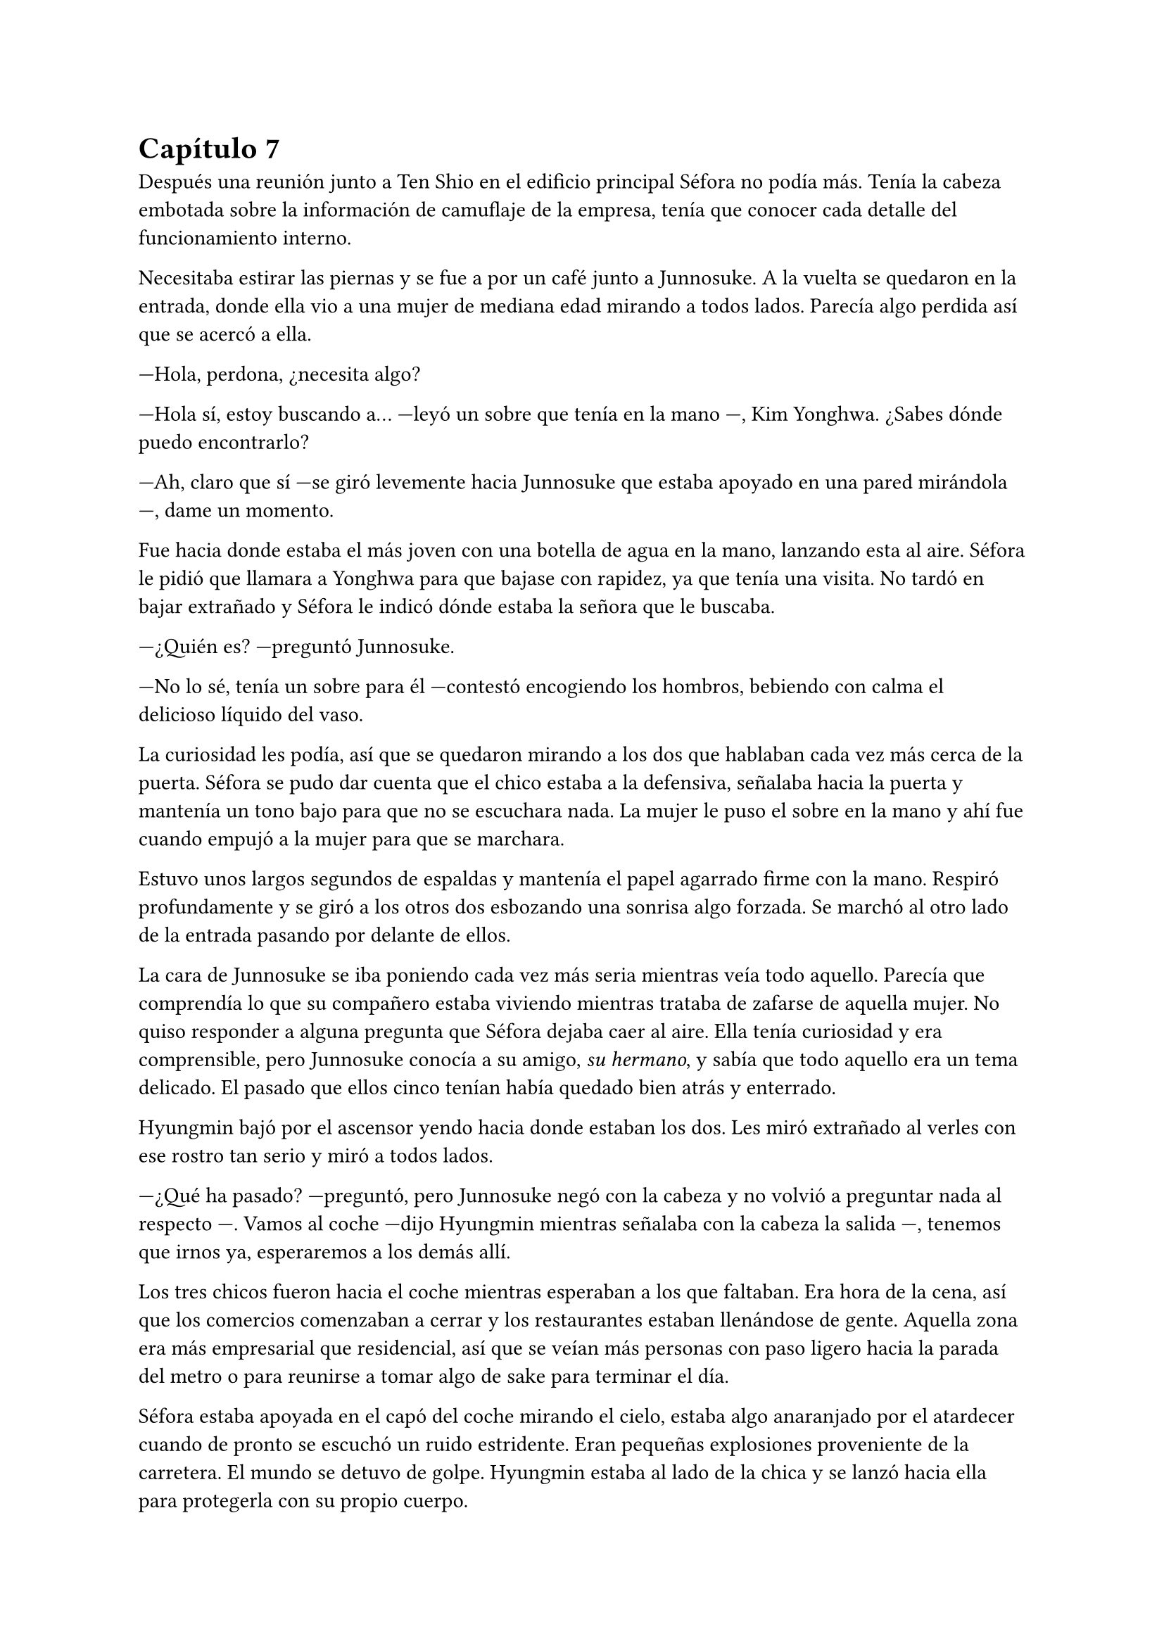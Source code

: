= Capítulo 7

Después una reunión junto a Ten Shio en el edificio principal Séfora no podía más. Tenía la cabeza embotada sobre la información de camuflaje de la empresa, tenía que conocer cada detalle del funcionamiento interno.

Necesitaba estirar las piernas y se fue a por un café junto a Junnosuke. A la vuelta se quedaron en la entrada, donde ella vio a una mujer de mediana edad mirando a todos lados. Parecía algo perdida así que se acercó a ella.

---Hola, perdona, ¿necesita algo?

---Hola sí, estoy buscando a... ---leyó un sobre que tenía en la mano ---, Kim Yonghwa. ¿Sabes dónde puedo encontrarlo?

---Ah, claro que sí ---se giró levemente hacia Junnosuke que estaba apoyado en una pared mirándola ---, dame un momento.

Fue hacia donde estaba el más joven con una botella de agua en la mano, lanzando esta al aire. Séfora le pidió que llamara a Yonghwa para que bajase con rapidez, ya que tenía una visita. No tardó en bajar extrañado y Séfora le indicó dónde estaba la señora que le buscaba.

---¿Quién es? ---preguntó Junnosuke.

---No lo sé, tenía un sobre para él ---contestó encogiendo los hombros, bebiendo con calma el delicioso líquido del vaso.

La curiosidad les podía, así que se quedaron mirando a los dos que hablaban cada vez más cerca de la puerta. Séfora se pudo dar cuenta que el chico estaba a la defensiva, señalaba hacia la puerta y mantenía un tono bajo para que no se escuchara nada. La mujer le puso el sobre en la mano y ahí fue cuando empujó a la mujer para que se marchara.

Estuvo unos largos segundos de espaldas y mantenía el papel agarrado firme con la mano. Respiró profundamente y se giró a los otros dos esbozando una sonrisa algo forzada. Se marchó al otro lado de la entrada pasando por delante de ellos.

La cara de Junnosuke se iba poniendo cada vez más seria mientras veía todo aquello. Parecía que comprendía lo que su compañero estaba viviendo mientras trataba de zafarse de aquella mujer. No quiso responder a alguna pregunta que Séfora dejaba caer al aire. Ella tenía curiosidad y era comprensible, pero Junnosuke conocía a su amigo, _su hermano_, y sabía que todo aquello era un tema delicado. El pasado que ellos cinco tenían había quedado bien atrás y enterrado.

Hyungmin bajó por el ascensor yendo hacia donde estaban los dos. Les miró extrañado al verles con ese rostro tan serio y miró a todos lados.

---¿Qué ha pasado? ---preguntó, pero Junnosuke negó con la cabeza y no volvió a preguntar nada al respecto ---. Vamos al coche ---dijo Hyungmin mientras señalaba con la cabeza la salida ---, tenemos que irnos ya, esperaremos a los demás allí.

Los tres chicos fueron hacia el coche mientras esperaban a los que faltaban. Era hora de la cena, así que los comercios comenzaban a cerrar y los restaurantes estaban llenándose de gente. Aquella zona era más empresarial que residencial, así que se veían más personas con paso ligero hacia la parada del metro o para reunirse a tomar algo de sake para terminar el día.

Séfora estaba apoyada en el capó del coche mirando el cielo, estaba algo anaranjado por el atardecer cuando de pronto se escuchó un ruido estridente. Eran pequeñas explosiones proveniente de la carretera. El mundo se detuvo de golpe. Hyungmin estaba al lado de la chica y se lanzó hacia ella para protegerla con su propio cuerpo.

Un coche negro había pasado despacio por su lado y de la ventana trasera se asomó una pistola de la cual pegaron varios tiros hacia ellos. Repentinamente sintió el peso de su amigo sobre ella y un fuerte dolor en su muslo, que le hizo gritar de forma desgarradora.

Empujó con ambas manos el cuerpo de Hyungmin para quitarlo de encima suya. Dejó de escuchar el jaleo de la gente gritar a su alrededor cuando notó que el chico no se movía por voluntad propia. Con toda la fuerza que podía le giró y le zarandeó para que despertara gritando su nombre.

Alguien tiró de su brazo para arrastrarla y alzarla, y aunque intentó resistirse, no pudo zafarse. La tomaron en brazos y corrieron con ella hacia dentro del edificio. Pudo ver por detrás como dos personas cargaban el cuerpo de Hyungmin llevándolo tras ellos, protegiéndolos de más posibles tiradores.

---Atiende a Hyungmin con mucho cuidado, aprieta la herida con fuerza porque veo que la sangre está saliendo a borbotones ---Yonghwa daba órdenes mientras mantenía las manos en el muslo de la chica. Comenzó a hacer un torniquete con el cinturón que se había quitado segundos antes ---. Trata de buscar orificio de salida ---seguía ordenando sin apartar la vista de ella ---, que no haya dado en ningún órgano vital y, por el amor de Dios, que no se muera Jongtae.

---No se va a morir ---dijo el aludido concentrado.

Taeku había salido fuera junto con Junnosuke, arma en mano, buscando a más posibles tiradores por la zona. Aquello era un completo caos y la gente corría a resguardarse. Los coches de la policía habían aparcado en la puerta y apuntaban con las armas a los dos muchachos que acababan de salir para vigilar. Alguien había llamado a la ambulancia y ésta se abría paso entre los coches para aparcar e ir hacia la policía esperando instrucción.

Los dos chicos armados alzaron las manos para acercarse a la policía y hablar sobre lo sucedido. Taeku tenía buenos contactos por donde iba, ya conocía a unos cuantos de los agentes, así que podía hablar con ellos dando su versión del asunto. Optó por tener una postura tranquila, mientras uno de los agentes lo miraba con gesto serio.

---¿Y ésto a que se debe, Taeku?

---Lo que pasó fue un ataque fortuito. Peleas de bandas.

---¿Y las armas que lleváis? ---el agente señaló sus manos y rápidamente las guardaron.

---Legítima defensa, quien sabe qué más hubiera pasado.

Uno de los policías desvió la mirada hacia Junnosuke, que escoltaba a los paramédicos hacia el interior.

---Mira, no queremos líos —añadió Taeku, en voz más baja, dirigiéndose a uno de los agentes---. Ya sabes cómo funciona esto. Nosotros mantenemos el orden aquí, no conviene que esto se haga público... para nadie.

---Esta debería ser la última vez, Taeku ---el policía suspiró, cansado.

Taeku se quedó en la puerta del edificio junto a otros guardias de seguridad dando instrucciones, viendo no muy convencido como los agentes se marchaban sin más.

---Yonghwa traigo refuerzos ---Junnosuke se paró al lado del chico y este alzó la cabeza señalando a su derecha, donde estaba Jongtae demasiado apurado.

---Él lo necesita más ---le miró y de nuevo volcó la mirada en la herida de la pierna de Séfora, la cual ya estaba controlada ---. Estás a salvo, tranquila, no ha sido grave.

Séfora se incorporó como pudo sentada en el suelo, la pierna le dolía a rabiar y sentía que iba a vomitar en cualquier momento. Miró como había mucha gente al rededor del cuerpo de Hyungmin y, cuando se fijó que tenía movimiento propio, se dio cuenta que volvió a respirar algo más aliviada.

---No te muevas tú sola ---Junnosuke agarró el hombro de la chica cuando intentó ponerse de pie ---, te va a doler más.

---Qué ha pasado ---se volvió a tumbar en el suelo llevándose las manos a la cara, tapándose así el rostro y no dejar que vieran su gesto.

---Ya hablaremos más tarde.

Llevaron a los dos heridos al hospital privado de la empresa. Atendieron con urgencia a Hyungmin y, gracias a la rápida actuación de Jongtae, su vida no corría peligro. La bala no había dado en un lugar crítico y había salido de forma limpia por su costado, por lo que la intervención fue mínima.

Aún no tenían información del tirador, ya que conforme había aparecido se marchó a toda velocidad. Como fue tan de sorpresa no había nadie preparado para correr tras el vehículo e iniciar una persecución. Tampoco tenían apuntado la matrícula o cualquier cosa identificativa de los que había disparado.

Tras unas horas bastante movidas y estresantes, metieron a los dos heridos en la misma habitación. Cerraron las puertas, ventanas y, teniendo seguridad por fuera de la puerta, se permitieron a hablar sobre lo que había pasado.

---Lo único que tengo claro es que esto es obra de Keiken ---dijo Taeku cruzando los brazos y con rostro serio.

---Eso es obvio, busca por todos los medios deshacerse de ella ---Yonghwa estaba revisando el gotero que Hyungmin llevaba puesto. Aún seguía dormido ---. Lo que me da rabia es no haber estado preparado.

---Lo hacen así, saben que nos van a pillar de sorpresa ---Junnosuke apretó los puños ---, a penas pude ver nada desde donde estaba, solo el coche negro y el cañón de la pistola.

---Escuché varios disparos... ---Séfora se despertó y se pasó la mano de forma superficial por donde llegaba a su pierna, le dolía.

---No hay que lamentar ningún fallecido ---Jongtae murmuró y apoyó la mano en Hyungmin ---, damos gracias que ambos estáis bien.

---¿Tenéis claro que ha sido Keiken? ---Séfora apoyó las manos a ambos lados de su cuerpo para sentarse más cómoda, aguantando el dolor ---. Os escuché comentarlo.

---Lo estamos investigando, Ten Shio está indagando sobre sus idas y venidas ---dijo Taeku mirando a la chica.

El silencio reinó en la habitación durante un eterno minuto. Todos estaban analizando la situación en sus cabezas. Taeku miraba el móvil mientras se mandaba mensajes con alguien de seguido; Yonghwa estaba sentado al lado de Hyungmin, esperando que despertara en cualquier momento; Junnosuke miraba por una esquina la ventana bien tapada pensativo; y Jongtae se acababa de sentar al lado de Séfora mirando su rostro.

---Hemos estado en peores situaciones ---dijo con gesto calmado ---, Hyungmin despertará, ya lo verás.

---No sé en qué pensaste cuando te dijimos que este mundo era peligroso ---Taeku alzó el rostro del teléfono ---, muere más gente de la que querríamos. Nos protegemos unos a otros.

Séfora asintió con la cabeza. Se había percatado de que Hyungmin se había arriesgado por ella. No lo había pensado mucho cuando saltó sobre su cuerpo y la cubrió de la bala que iba directa a ella. Iban en serio cuando decían que darían la vida por ella desde que se conocieron. Después de un rato de un silencio nada incómodo y que se agradeció tener, Taeku se sentó en una silla junto a Jongtae.

---En cuanto salgas de aquí irás a conocer a Sanghun ---dijo mientras miraba el móvil ---. Ah, casi se me olvida ---alzó una bolsa blanca y la dejó sobre la cama. Dentro había una caja con un teléfono móvil ---, he conseguido el mejor, tenemos que estar comunicados en cualquier momento y lugar. Aunque no nos separemos de ti.

---No me lo puedo creer ---rápidamente lo sacó de la bolsa, abrió la caja y empezó a toquetear el teléfono con gesto asombrado.

Los chicos miraban a la muchacha divertida trastear el teléfono y añadir toda su información. Crearía sus nuevas cuentas desde cero y descubriría el perfecto funcionamiento de aquella cámara de fotos. Le dejaron su espacio, viendo que de nuevo parecía una adolescente sin problemas a su alrededor.

De pronto hubo un silencio incómodo. Los que podían ponerse de pie lo hicieron de golpe, inclinando el cuerpo en un saludo formal hacia la persona que acababa de entrar por la puerta de la habitación. Ten Shio tenía el rostro serio cuando resopló mirando a todos y cada uno de la habitación. Séfora despegó la mirada del móvil y apretó los labios en una fina linea.

---Veo que estas despierta, cuanto me alegro ---Ten Shio entró seguido de sus dos guardaespaldas, el chico de la venda en la cara y la muchacha joven ---. Menudo susto.

---Bueno, estoy bien ---ella dejó el teléfono apoyado en su regazo ---. ¿Se sabe quién ha sido?

---No ---negó con calma ---, estoy indagando en posibles candidatos, el círculo se cierra y estoy cerca.

---Quiero saberlo -- Dijo alzando el rostro con cierto aire de orgullo -- Quiero saber quién ha sido para poder castigarlo.

---Tranquila, todoterreno ---Ten Shio alzó una mano y sonrió amplio ---, todo a su debido tiempo. Primero sal de aquí, termina tu entrenamiento, firma los papeles pertinentes y podremos hablar de venganza. Taeku, ya hablaremos de lo que ha pasado más tarde. ---señaló al nombrado que estaba al lado de Séfora.

---Si señor ---se volvió a inclinar cuando Ten Shio se marchó. Una vez se quedaron solos Taeku se sentó en la silla ---Es un maldito... _cabrón_. Sí, eso es.

---Y tanto que lo es ---asintió Junnosuke contento por que su amigo usara esa expresión, los otros dos movieron la cabeza de forma positiva.

---¿Por qué? ---Séfora se sorprendió y él la miró de golpe.

---Ah, bueno... ---Taeku y Jongtae se miraron con rapidez ---creía que lo había dicho en coreano, no te preocupes ahora mismo de eso.

---No. Ahora me lo decís. Y sí, lo dijiste en coreano --se puso seria esperando una respuesta, hablando en coreano.

---Porque ahora mismo me cargará con el peso de lo que ha pasado, por dejarte tan tranquila, por ir relajados ---se cruzó de brazos y respiró profundamente ---. Como si yo lo supiera todo y pudiera ver el futuro.

---No es tu culpa ---Junnosuke frunció el ceño apoyado al lado de la ventana ---, ninguno sabíamos nada de esto.

---Eso ya lo sé ---se acomodó en el asiento y miró el móvil, le había llegado un mensaje ---. Y no es el único que está molesto... ---aquello lo dijo más como un murmuro y nadie dijo nada.

---Odio a ese hombre... ---se escuchó un gemido leve y todos se giraron para ver que Hyungmin había despertado.

---Ay menos mal que estas despierto ---Yonghwa casi se abalanzó hacia su amigo, sonriendo más relajado ---. ¿Cómo estás, te duele?

---Estoy como si me hubiesen disparado de nuevo ---soltó una leve risa con gesto de dolor y los demás rieron ---, ¿y Séfora cómo está, dónde está?

---Aquí estoy ---la chica se inclinó hacia delante sentada en la cama y saludó con la mano ---, perfectamente, gracias, de verdad.

---No las des, es mi trabajo -- Se relajó y suspiró ---. ¿Vais a dormir todos aquí o qué?

---No, irán a casa ---Séfora se puso seria mirándolos.

---Que va ---Jongtae negó con la cabeza y se llevó la mano al pecho ---, Junnosuke y yo somos los únicos que iremos a casa, los otros dos dormirán aquí ---sin rechistar asintieron con la cabeza, ignorando las quejas de Séfora ---. Aunque te quejes no se irán, así que guarda energías.

No tardaron en marcharse. Más que nada porque las enfermeras dijeron que la hora de visita extra había terminado, así que los que no se quedaban tenían que volver al día siguiente. Después de tomar algo de cena y las medicinas, los dos encamados se quedaron dormidos y sus acompañantes sentados en los sillones mientras hablaban.

---Creo que hemos tenido suerte ---dijo Taeku de brazos cruzados ---, podría haber sido letal.

---No podemos descuidarnos más, Taeku ---Yonghwa tenía el rostro más serio de lo normal ---, ya vemos que no sólo van con amenazas. No sabemos si ha sido Keiken o algún otro, pero hay que hacerle entender que esto realmente va en serio y no es una película.

---Lo sé. Sanghun me ha dicho que quiere conocerla ya ---ambos chicos se miraron ---, quiere decirle las cosas claras, tal como son de verdad y que sea consciente de todo. Mañana al salir iremos para allá. Tú te quedas con Hyungmin para cuidar de él. No podemos permitirnos que Ten Shio se crea el jefe, debemos estar más pendientes que no esté solo con ella ---el otro muchacho asintió a las palabras de su compañero.

---No han tenido tiempo aún. No la puede controlar con facilidad si alguno de nosotros cinco está con ella.

---No me fio de que meta a alguien de los suyos para que nos controle a todos. Ella es la que debe tener el poder y tenemos que dejarlo bien claro. Ten Shio es un pequeño peón en este tablero.

No tardaron en relajarse, haciendo turnos paran vigilar que no pasara nada aquella noche. Por suerte todo estaba tranquilo, como el mar después de una fuerte tormenta. Pero aquella tranquilidad no era de fiar y Taeku lo sabía bien, lo que iba a venir a continuación iba a ser un fuerte tsunami.